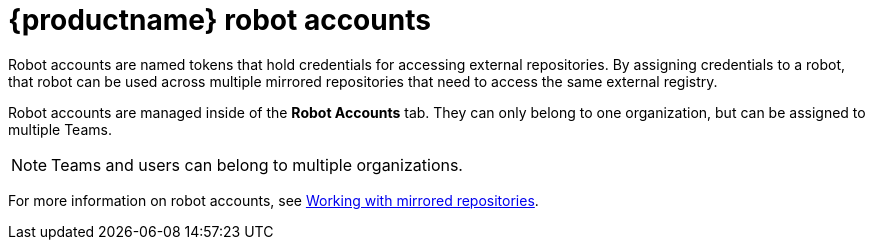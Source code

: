 [[quay-robot-accounts]]
= {productname} robot accounts

Robot accounts are named tokens that hold credentials for accessing external repositories. By assigning credentials to a robot, that robot can be used across multiple mirrored repositories that need to access the same external registry.

Robot accounts are managed inside of the *Robot Accounts* tab. They can only belong to one organization, but can be assigned to multiple Teams. 

[NOTE]
====
Teams and users can belong to multiple organizations. 
====

//should probably be an xref
For more information on robot accounts, see link:https://access.redhat.com/documentation/en-us/red_hat_quay/3/html-single/manage_red_hat_quay/index#working-with-mirrored-repo[Working with mirrored repositories].
